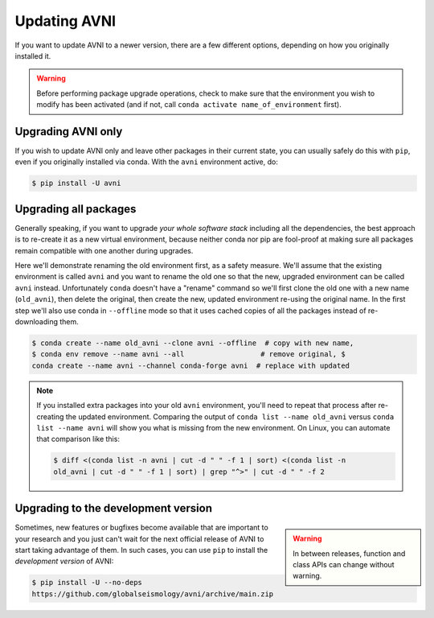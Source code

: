 Updating AVNI
===================

If you want to update AVNI to a newer version, there are a few different
options, depending on how you originally installed it.

..
    .. hint::
..    To update via the :ref:`AVNI installers <installers>`, simply
..    download and run the latest installer for your platform. AVNI will be
..    installed in parallel to your existing installation, which you may uninstall
..    or delete if you don't need it anymore.

.. If you're not using the AVNI installers, keep reading.

.. warning::

    Before performing package upgrade operations, check to make sure that the
    environment you wish to modify has been activated (and if not, call ``conda
    activate name_of_environment`` first).


Upgrading AVNI only
^^^^^^^^^^^^^^^^^^^^^^^^^

If you wish to update AVNI only and leave other packages in their current state,
you can usually safely do this with ``pip``, even if you originally installed
via conda. With the ``avni`` environment active, do:

.. code-block:: console

    $ pip install -U avni


Upgrading all packages
^^^^^^^^^^^^^^^^^^^^^^

Generally speaking, if you want to upgrade *your whole software stack* including
all the dependencies, the best approach is to re-create it as a new virtual
environment, because neither conda nor pip are fool-proof at making sure all
packages remain compatible with one another during upgrades.

Here we'll demonstrate renaming the old environment first, as a safety measure.
We'll assume that the existing environment is called ``avni`` and you want to
rename the old one so that the new, upgraded environment can be called ``avni``
instead. Unfortunately ``conda`` doesn't have a "rename" command so we'll first
clone the old one with a new name (``old_avni``), then delete the original, then
create the new, updated environment re-using the original name. In the first
step we'll also use conda in ``--offline`` mode so that it uses cached copies of
all the packages instead of re-downloading them.

.. code-block:: console

    $ conda create --name old_avni --clone avni --offline  # copy with new name,
    $ conda env remove --name avni --all                  # remove original, $
    conda create --name avni --channel conda-forge avni  # replace with updated

.. note::

    If you installed extra packages into your old ``avni`` environment, you'll
    need to repeat that process after re-creating the updated environment.
    Comparing the output of ``conda list --name old_avni`` versus ``conda list
    --name avni`` will show you what is missing from the new environment. On
    Linux, you can automate that comparison like this:

    .. code-block:: console

        $ diff <(conda list -n avni | cut -d " " -f 1 | sort) <(conda list -n
        old_avni | cut -d " " -f 1 | sort) | grep "^>" | cut -d " " -f 2


.. _installing_main:

Upgrading to the development version
^^^^^^^^^^^^^^^^^^^^^^^^^^^^^^^^^^^^

.. warning::
    :class: sidebar

    In between releases, function and class APIs can change without warning.

Sometimes, new features or bugfixes become available that are important to your
research and you just can't wait for the next official release of AVNI to start
taking advantage of them. In such cases, you can use ``pip`` to install the
*development version* of AVNI:

.. code-block:: console

    $ pip install -U --no-deps
    https://github.com/globalseismology/avni/archive/main.zip
